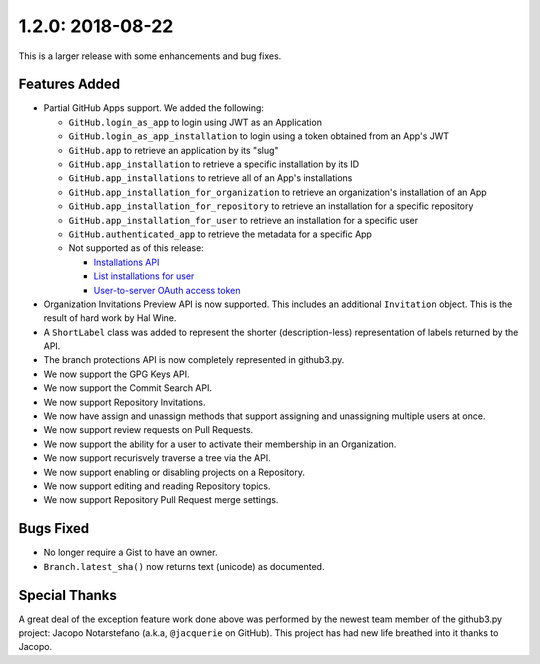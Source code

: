 1.2.0: 2018-08-22
-----------------

This is a larger release with some enhancements and bug fixes.

Features Added
``````````````

- Partial GitHub Apps support. We added the following:

  - ``GitHub.login_as_app`` to login using JWT as an Application

  - ``GitHub.login_as_app_installation`` to login using a token obtained from
    an App's JWT

  - ``GitHub.app`` to retrieve an application by its "slug"

  - ``GitHub.app_installation`` to retrieve a specific installation by its ID

  - ``GitHub.app_installations`` to retrieve all of an App's installations

  - ``GitHub.app_installation_for_organization`` to retrieve an organization's
    installation of an App

  - ``GitHub.app_installation_for_repository`` to retrieve an installation for
    a specific repository

  - ``GitHub.app_installation_for_user`` to retrieve an installation for a
    specific user

  - ``GitHub.authenticated_app`` to retrieve the metadata for a specific App

  - Not supported as of this release:

    - `Installations API`_

    - `List installations for user`_

    - `User-to-server OAuth access token`_

- Organization Invitations Preview API is now supported. This includes an
  additional ``Invitation`` object. This is the result of hard work by Hal
  Wine.

- A ``ShortLabel`` class was added to represent the shorter (description-less)
  representation of labels returned by the API.

- The branch protections API is now completely represented in github3.py.

- We now support the GPG Keys API.

- We now support the Commit Search API.

- We now support Repository Invitations.

- We now have assign and unassign methods that support assigning and
  unassigning multiple users at once.

- We now support review requests on Pull Requests.

- We now support the ability for a user to activate their membership in an
  Organization.

- We now support recurisvely traverse a tree via the API.

- We now support enabling or disabling projects on a Repository.

- We now support editing and reading Repository topics.

- We now support Repository Pull Request merge settings.


Bugs Fixed
``````````

- No longer require a Gist to have an owner.

- ``Branch.latest_sha()`` now returns text (unicode) as documented.


Special Thanks
``````````````

A great deal of the exception feature work done above was performed by the
newest team member of the github3.py project: Jacopo Notarstefano (a.k.a,
``@jacquerie`` on GitHub). This project has had new life breathed into it
thanks to Jacopo.


.. links
.. _Installations API:
    https://developer.github.com/v3/apps/installations/

.. _List installations for user:
    https://developer.github.com/v3/apps/#list-installations-for-user

.. _User-to-server OAuth access token:
    https://developer.github.com/apps/building-github-apps/identifying-and-authorizing-users-for-github-apps/#identifying-users-on-your-site
